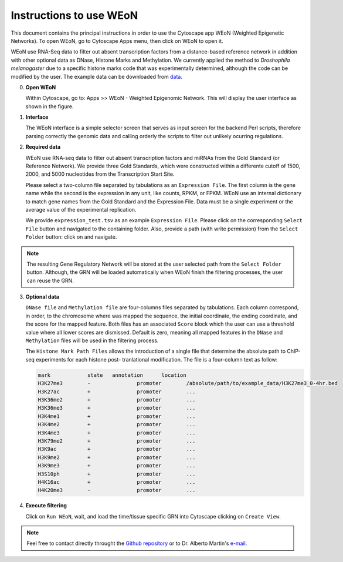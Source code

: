 Instructions to use WEoN
========================

This document contains the principal instructions in order to use the Cytoscape
app WEoN (Weighted Epigenetic Networks). To open WEoN, go to Cytoscape Apps menu,
then click on WEoN to open it.

WEoN use RNA-Seq data to filter out absent transcription factors from a distance-based reference network in addition with other optional data as DNase, Histone Marks and Methylation. We currently applied the method to *Droshophila melanogaster* due to a specific histone marks code that was experimentally determined, although the code can be modified by the user. The example data can be downloaded from `data`_.

0. **Open WEoN**

   Within Cytoscape, go to: Apps >> WEoN - Weighted Epigenomic Network. This will display the user interface as shown in the figure.

1. **Interface**

   The WEoN interface is a simple selector screen that serves as input screen for
   the backend Perl scripts, therefore parsing correctly the genomic data and
   calling orderly the scripts to filter out unlikely ocurring regulations.

.. image:: images/interface.png
	:align: center

2. **Required data**

   WEoN use RNA-seq data to filter out absent transcription factors and miRNAs
   from the Gold Standard (or Reference Network). We provide three Gold Standards,
   which were constructed within a differente cutoff of 1500, 2000, and 5000
   nucleotides from the Transcription Start Site.

   Please select a two-column file separated by tabulations as an ``Expression File``.
   The first column is the gene name while the second is the expression in any
   unit, like counts, RPKM, or FPKM. WEoN use an internal dictionary to match gene
   names from the Gold Standard and the Expression File. Data must be a single
   experiment or the average value of the experimental replication.

   We provide ``expression_test.tsv`` as an example ``Expression File``. Please
   click on the corresponding ``Select File`` button and navigated to the containing
   folder. Also, provide a path (with write permission) from the ``Select Folder``
   button: click on and navigate.

.. note::
	The resulting Gene Regulatory Network will be stored at the user selected path
	from the ``Select Folder`` button. Although, the GRN will be loaded automatically
	when WEoN finish the filtering processes, the user can reuse the GRN.

3. **Optional data**

   ``DNase file`` and ``Methylation file`` are four-columns files separated by
   tabulations. Each column correspond, in order, to the chromosome where was mapped
   the sequence, the initial coordinate, the ending coordinate, and the score for
   the mapped feature. Both files has an associated ``Score`` block which the user
   can use a threshold value where all lower scores are dismissed. Default is zero,
   meaning all mapped features in the ``DNase`` and ``Methylation`` files will
   be used in the filtering process.

   The ``Histone Mark Path Files`` allows the introduction of a single file that
   determine the absolute path to ChIP-seq experiments for each histone post-
   tranlational modification. The file is a four-column text as follow:

   .. code-block:: bash

		mark		state	annotation	location
		H3K27me3	-		promoter	/absolute/path/to/example_data/H3K27me3_0-4hr.bed
		H3K27ac		+		promoter	...
		H3K36me2	+		promoter	...
		H3K36me3	+		promoter	...
		H3K4me1		+		promoter	...
		H3K4me2		+		promoter	...
		H3K4me3		+		promoter	...
		H3K79me2	+		promoter	...
		H3K9ac		+		promoter	...
		H3K9me2		+		promoter	...
		H3K9me3		+		promoter	...
		H3S10ph		+		promoter	...
		H4K16ac		+		promoter	...
		H4K20me3	-		promoter	...

.. image:: images/marks.png
	:align: center

.. .. note::
.. 	We will improve the annotation of histone marks associating each mark to an
.. 	experimentally validated effect on specific DNA sequences like promoters. For
.. 	the current release of WEoN, the 3rd column don't interfere with the filtering
.. 	process.

4. **Execute filtering**

   Click on ``Run WEoN``, wait, and load the time/tissue specific GRN into Cytoscape
   clicking on ``Create View``.

.. note::
	Feel free to contact directly throught the `Github repository <https://github.com/networkbiolab/WEoN>`_
	or to Dr. Alberto Martin's `e-mail <amartin@umayor.cl>`_.

.. refs
.. _data: https://figshare.com/articles/WEoN_example_Data/8330024
